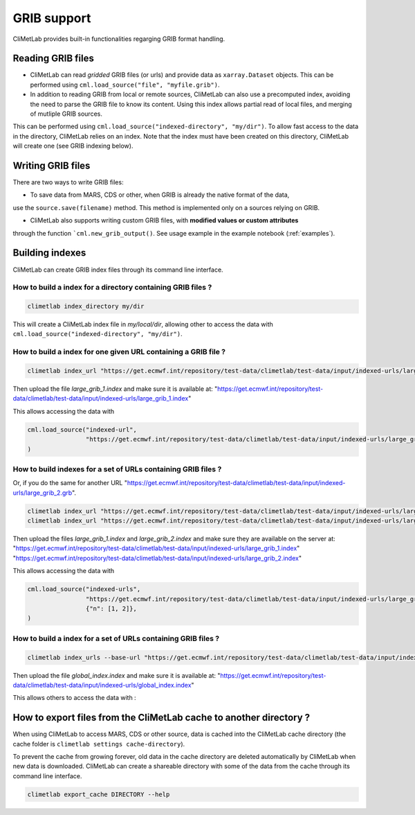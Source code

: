 .. _grib_support:

GRIB support
============


CliMetLab provides built-in functionalities regarging GRIB format handling.

Reading GRIB files
------------------

- CliMetLab can read *gridded* GRIB files (or urls) and provide data as ``xarray.Dataset``
  objects. This can be performed using ``cml.load_source("file", "myfile.grib")``.

- In addition to reading GRIB from local or remote sources, CliMetLab can also
  use a precomputed index, avoiding the need to parse the GRIB file to know its
  content. Using this index allows partial read of local files, and
  merging of mutliple GRIB sources.

This can be performed using ``cml.load_source("indexed-directory", "my/dir")``.
To allow fast access to the data in the directory, CliMetLab relies on an index.
Note that the index must have been created on this directory, CliMetLab will create one
(see GRIB indexing below).

Writing GRIB files
------------------

There are two ways to write GRIB files:

- To save data from MARS, CDS or other, when GRIB is already the native format of the data,
use the ``source.save(filename)`` method. This method is implemented only on a sources relying on GRIB.

- CliMetLab also supports writing custom GRIB files, with **modified values or custom attributes** 
through the function ```cml.new_grib_output()``. See usage example in the example notebook 
(:ref:`examples`).


Building indexes
----------------

CliMetLab can create GRIB index files through its command line interface.


How to build a index for a directory containing GRIB files ?
~~~~~~~~~~~~~~~~~~~~~~~~~~~~~~~~~~~~~~~~~~~~~~~~~~~~~~~~~~~~

.. code-block:: bash

    climetlab index_directory my/dir

This will create a CliMetLab index file in `my/local/dir`,
allowing other to access the data with ``cml.load_source("indexed-directory", "my/dir")``.


How to build a index for **one** given URL containing a GRIB file ?
~~~~~~~~~~~~~~~~~~~~~~~~~~~~~~~~~~~~~~~~~~~~~~~~~~~~~~~~~~~~~~~~~~~

.. code-block:: bash

    climetlab index_url "https://get.ecmwf.int/repository/test-data/climetlab/test-data/input/indexed-urls/large_grib_1.grb" > large_grib_1.index

Then upload the file `large_grib_1.index` and make sure it is available at:
"https://get.ecmwf.int/repository/test-data/climetlab/test-data/input/indexed-urls/large_grib_1.index"

This allows accessing the data with 

.. code-block:: python

    cml.load_source("indexed-url",
                    "https://get.ecmwf.int/repository/test-data/climetlab/test-data/input/indexed-urls/large_grib_1.grb"
    ) 


How to build indexes for a set of URLs containing GRIB files ?
~~~~~~~~~~~~~~~~~~~~~~~~~~~~~~~~~~~~~~~~~~~~~~~~~~~~~~~~~~~~~~

Or, if you do the same for another URL "https://get.ecmwf.int/repository/test-data/climetlab/test-data/input/indexed-urls/large_grib_2.grb".

.. code-block:: bash

    climetlab index_url "https://get.ecmwf.int/repository/test-data/climetlab/test-data/input/indexed-urls/large_grib_1.grb" > large_grib_1.index
    climetlab index_url "https://get.ecmwf.int/repository/test-data/climetlab/test-data/input/indexed-urls/large_grib_2.grb" > large_grib_2.index

Then upload the files `large_grib_1.index` and `large_grib_2.index` and make sure they are available on the server at:
"https://get.ecmwf.int/repository/test-data/climetlab/test-data/input/indexed-urls/large_grib_1.index"
"https://get.ecmwf.int/repository/test-data/climetlab/test-data/input/indexed-urls/large_grib_2.index"

This allows accessing the data with 

.. code-block:: python

    cml.load_source("indexed-urls",
                    "https://get.ecmwf.int/repository/test-data/climetlab/test-data/input/indexed-urls/large_grib_{n}.grb",
                    {"n": [1, 2]},
    )


How to build a index for a set of URLs containing GRIB files ?
~~~~~~~~~~~~~~~~~~~~~~~~~~~~~~~~~~~~~~~~~~~~~~~~~~~~~~~~~~~~~~

.. todo::
    Not implemented yet.

.. code-block:: bash

    climetlab index_urls --base-url "https://get.ecmwf.int/repository/test-data/climetlab/test-data/input/indexed-urls" large_grib_1.grb large_grib_2.grb > global_index.index

Then upload the file `global_index.index` and make sure it is available at:
"https://get.ecmwf.int/repository/test-data/climetlab/test-data/input/indexed-urls/global_index.index"

This allows others to access the data with :

.. code-block:: bash
    cml.load_source("indexed-urls",
                    "https://get.ecmwf.int/repository/test-data/climetlab/test-data/input/indexed-urls/global_index.index",
                    {"n": [1, 2]},
    )




How to export files from the CliMetLab cache to another directory ?
-------------------------------------------------------------------

When using CliMetLab to access MARS, CDS or other source, data is cached into the CliMetLab
cache directory (the cache folder is ``climetlab settings cache-directory``).

To prevent the cache from growing forever, old data in the cache directory are deleted automatically
by CliMetLab when new data is downloaded.
CliMetLab can create a shareable directory with some of the data from the cache through its command
line interface.

.. code-block:: bash

    climetlab export_cache DIRECTORY --help


.. todo::
    Update this when mirror implementation changes.